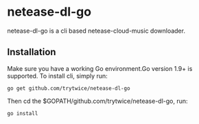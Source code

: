 * netease-dl-go
  netease-dl-go is a cli based netease-cloud-music downloader.
** Installation
   Make sure you have a working Go environment.Go version 1.9+ is supported.
   To install cli, simply run:

   =go get github.com/trytwice/netease-dl-go=

   Then cd the $GOPATH/github.com/trytwice/netease-dl-go, run:

   =go install=
